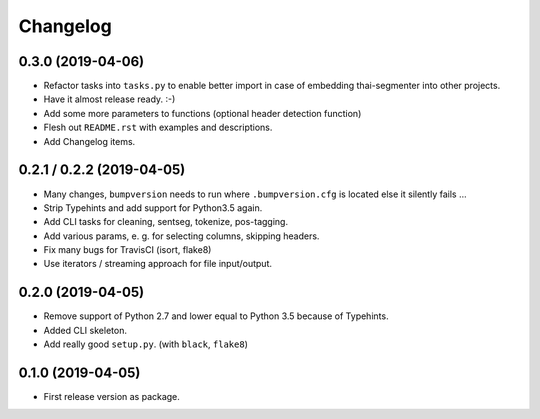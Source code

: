 
Changelog
=========

0.3.0 (2019-04-06)
------------------

* Refactor tasks into ``tasks.py`` to enable better import in case of embedding thai-segmenter into other projects.
* Have it almost release ready. :-)
* Add some more parameters to functions (optional header detection function)
* Flesh out ``README.rst`` with examples and descriptions.
* Add Changelog items.


0.2.1 / 0.2.2 (2019-04-05)
--------------------------

* Many changes, ``bumpversion`` needs to run where ``.bumpversion.cfg`` is located else it silently fails ...
* Strip Typehints and add support for Python3.5 again.
* Add CLI tasks for cleaning, sentseg, tokenize, pos-tagging.
* Add various params, e. g. for selecting columns, skipping headers.
* Fix many bugs for TravisCI (isort, flake8)
* Use iterators / streaming approach for file input/output.


0.2.0 (2019-04-05)
------------------

* Remove support of Python 2.7 and lower equal to Python 3.5 because of Typehints.
* Added CLI skeleton.
* Add really good ``setup.py``. (with ``black``, ``flake8``)


0.1.0 (2019-04-05)
------------------

* First release version as package.

